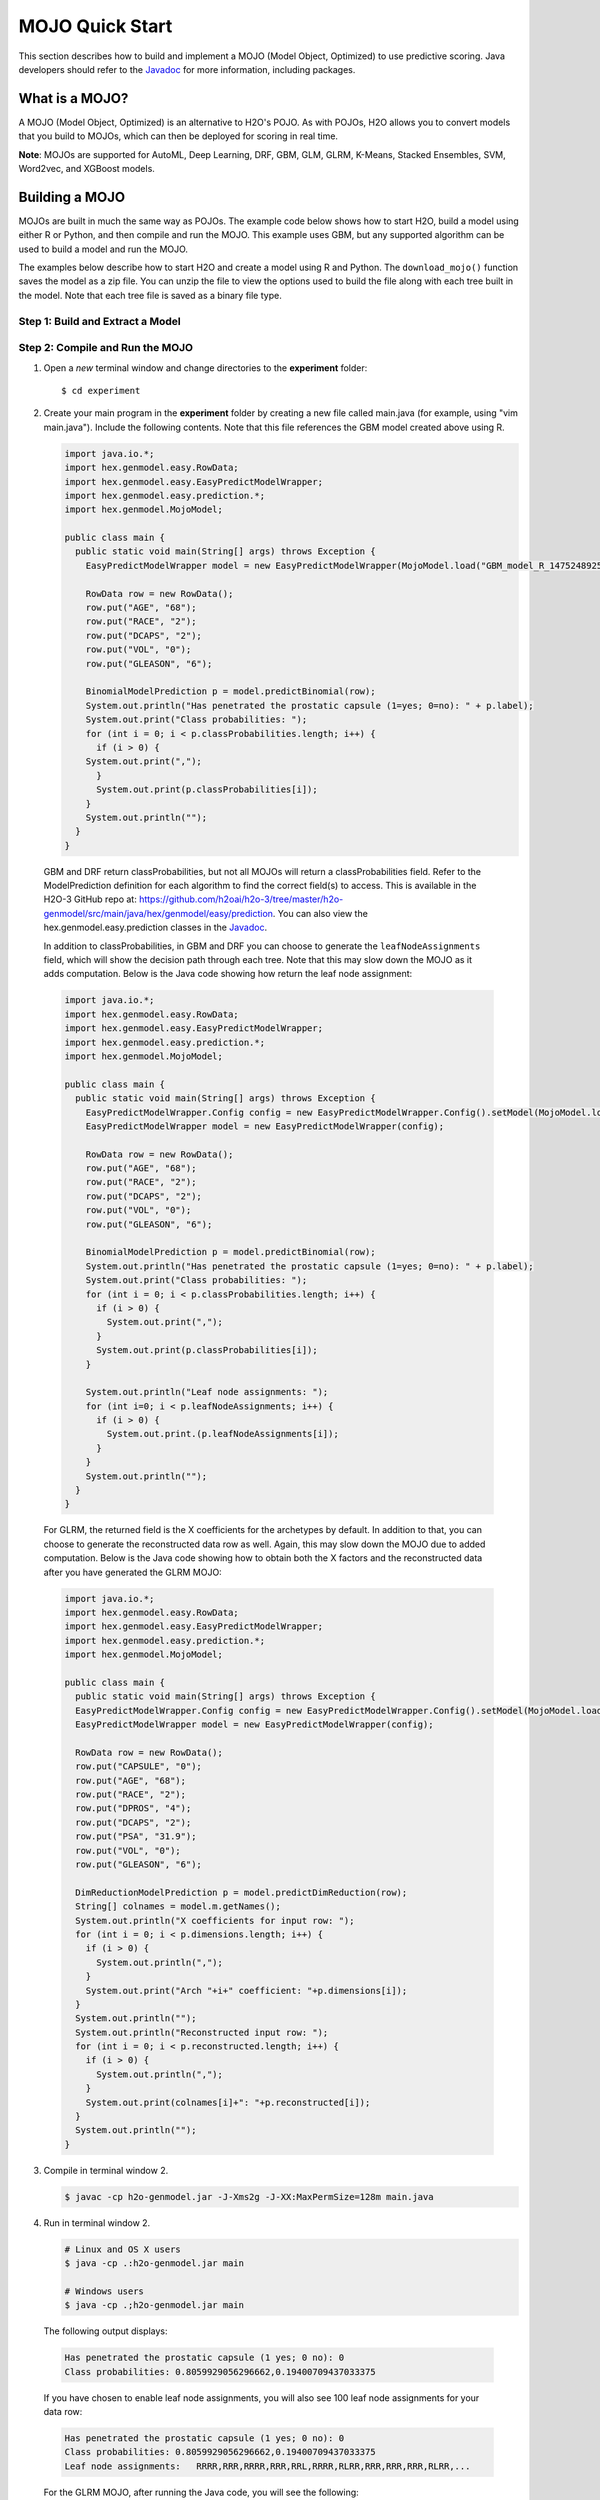 MOJO Quick Start
----------------

This section describes how to build and implement a MOJO (Model Object, Optimized) to use predictive scoring. Java developers should refer to the `Javadoc <http://docs.h2o.ai/h2o/latest-stable/h2o-genmodel/javadoc/index.html>`__ for more information, including packages.

What is a MOJO?
~~~~~~~~~~~~~~~

A MOJO (Model Object, Optimized) is an alternative to H2O's POJO. As with POJOs, H2O allows you to convert models that you build to MOJOs, which can then be deployed for scoring in real time.

**Note**: MOJOs are supported for AutoML, Deep Learning, DRF, GBM, GLM, GLRM, K-Means, Stacked Ensembles, SVM, Word2vec, and XGBoost models.

Building a MOJO
~~~~~~~~~~~~~~~

MOJOs are built in much the same way as POJOs. The example code below shows how to start H2O, build a model using either R or Python, and then compile and run the MOJO. This example uses GBM, but any supported algorithm can be used to build a model and run the MOJO. 

The examples below describe how to start H2O and create a model using R and Python. The ``download_mojo()`` function saves the model as a zip file. You can unzip the file to view the options used to build the file along with each tree built in the model. Note that each tree file is saved as a binary file type.

Step 1: Build and Extract a Model
'''''''''''''''''''''''''''''''''

.. example-code::
   .. code-block:: r

    # 1. Open a terminal window and start R.

    # 2. Run the following commands to build a simple GBM model.
    library(h2o)
    h2o.init(nthreads=-1)
    path <- system.file("extdata", "prostate.csv", package="h2o")
    h2o_df <- h2o.importFile(path)
    h2o_df$CAPSULE <- as.factor(h2o_df$CAPSULE)
    model <- h2o.gbm(y="CAPSULE",
                     x=c("AGE", "RACE", "PSA", "GLEASON"),
                     training_frame=h2o_df,
                     distribution="bernoulli",
                     ntrees=100,
                     max_depth=4,
                     learn_rate=0.1)

    # Download the MOJO and the resulting h2o-genmodel.jar file 
    # to a new **experiment** folder. Note that the ``h2o-genmodel.jar`` file 
    # is a library that supports scoring and contains the required readers 
    # and interpreters. This file is required when MOJO models are deployed 
    # to production. Be sure to specify the entire path, not just the relative path.
    modelfile <- h2o.download_mojo(model, path="~/experiments/", get_genmodel_jar=TRUE)
    print("Model saved to " + modelfile)
    Model saved to /Users/user/GBM_model_R_1475248925871_74.zip"

   .. code-block:: python

    # 1. Open a terminal window and start python.
    
    # 2. Run the following commands to build a simple GBM model. 
    # The model, along with the **h2o-genmodel.jar** file will 
    # then be downloaded to an **experiment** folder.
    import h2o
    from h2o.estimators.gbm import H2OGradientBoostingEstimator
    h2o.init()
    h2o_df = h2o.load_dataset("prostate.csv")
    h2o_df["CAPSULE"] = h2o_df["CAPSULE"].asfactor()
    model=H2OGradientBoostingEstimator(distribution="bernoulli",
                                       ntrees=100,
                                       max_depth=4,
                                       learn_rate=0.1)
    model.train(y="CAPSULE",
                x=["AGE","RACE","PSA","GLEASON"],
                training_frame=h2o_df)

    # Download the MOJO and the resulting ``h2o-genmodel.jar`` file 
    # to a new **experiment** folder. Note that the ``h2o-genmodel.jar`` file 
    # is a library that supports scoring and contains the required readers 
    # and interpreters. This file is required when MOJO models are deployed 
    # to production. Be sure to specify the entire path, not just the relative path.
    modelfile = model.download_mojo(path="~/experiment/", get_genmodel_jar=True)
    print("Model saved to " + modelfile)
    Model saved to /Users/user/GBM_model_python_1475248925871_888.zip           


   .. code-block:: Java

    # Compile the source: 
    javac -classpath ~/h2o/h2o-3.20.0.1/h2o.jar src/h2oDirect/h2oDirect.java

    # Execute as a classfile. This also downloads the LoanStats4 demo,
    # which trains a GBM model.
    Erics-MBP-2:h2oDirect ericgudgion$ java -cp /Users/ericgudgion/NetBeansProjects/h2oDirect/src/:/Users/ericgudgion/h2o/h2o-3.20.0.1/h2o.jar h2oDirect.h2oDirect /Demos/Lending-Club/LoanStats4.csv 
    ...
    06-14 20:40:29.420 192.168.1.160:54321   55005  main      INFO: Found XGBoost backend with library: xgboost4j_minimal
    06-14 20:40:29.428 192.168.1.160:54321   55005  main      INFO: Your system supports only minimal version of XGBoost (no GPUs, no multithreading)!
    06-14 20:40:29.428 192.168.1.160:54321   55005  main      INFO: ----- H2O started  -----
    06-14 20:40:29.428 192.168.1.160:54321   55005  main      INFO: Build git branch: rel-wright
    ...
    ...
    Starting H2O with IP 192.168.1.160:54321
    Loading data from file 
    ...
    Loaded file /Demos/Lending-Club/LoanStats4.csv size 3986423 Cols:19 Rows:39029
    ...
    Creating GBM Model
    Training Model
    ...
    Training Results
    Model Metrics Type: Binomial
     Description: N/A
     model id: GBM_model_1529023227180_1
     frame id: dataset-key
     MSE: 0.11255783
     RMSE: 0.3354964
     AUC: 0.82892376
     logloss: 0.36827797
     mean_per_class_error: 0.26371866
     default threshold: 0.261136531829834
    ...
    Model AUC 0.8289237508508612
    Model written out as a mojo to file /Demos/Lending-Club/LoanStats4.csv.zip

    # Save as h2oDirect.java
    package h2oDirect;

    import hex.tree.gbm.GBM;
    import hex.tree.gbm.GBMModel;
    import hex.tree.gbm.GBMModel.GBMParameters;
    import java.io.FileOutputStream;
    import java.io.IOException;
    import java.net.InetAddress;
    import water.Key;
    import water.fvec.Frame;
    import water.fvec.NFSFileVec;
    import water.parser.ParseDataset;
    import water.*;


    public class h2oDirect {

        
        /**
         * @param args the command line arguments
         */
        public static void main(String[] args) throws IOException {

          String h2oargs = "-nthreads -1 ";
          H2OApp.main(h2oargs.split(" "));
          System.out.println("Starting H2O with IP "+H2O.getIpPortString());
        
          H2O.waitForCloudSize(1, 3000);  
             
          System.out.println("Loading data from file ");
          String inputfile = args[0];
          NFSFileVec datafile = NFSFileVec.make(inputfile);
          Frame dataframe = ParseDataset.parse(Key.make("dataset-key") , datafile._key);
          System.out.println("Loaded file "+inputfile+" size "+datafile.byteSize()+" Cols:"+dataframe.numCols()+" Rows:"+dataframe.numRows());
          
          
          for (int v=0; v<dataframe.numCols(); v++) {
          System.out.println(dataframe.name(v)+" "+dataframe.vec(v).get_type_str());
          }
          
          int c = dataframe.find("bad_loan");
          
          dataframe.replace(c, dataframe.vec(c).toCategoricalVec());
          
          
          // drop the id and member_id columns from model
          dataframe.remove(dataframe.find("id"));
          dataframe.remove(dataframe.find("member_id"));
          
          System.out.println("Creating GBM Model");
          
          GBMParameters modelparms = new GBMParameters();
          modelparms._train = dataframe._key;
          modelparms._response_column = "bad_loan";
          
          System.out.println("Training Model");
          GBM model = new GBM(modelparms);
          GBMModel gbm = model.trainModel().get();
          
          System.out.println("Training Results");
          System.out.println(gbm._output);
          System.out.println("Model AUC "+gbm.auc());
          
          
          String outputfile = inputfile+".zip";
          FileOutputStream modeloutput = new FileOutputStream(outputfile);
          gbm.getMojo().writeTo(modeloutput);
          modeloutput.close();
          System.out.println("Model written out as a mojo to file "+outputfile);
          
          System.out.println("H2O shutdown....");
          H2O.shutdown(0);
         
        }
        
    }


   .. code-block:: scala

    import water.rapids.ast.prims.advmath.AstCorrelation

    object RandomForestFileInput {
      
      import water.H2O
      import water.H2OApp
      import water.fvec.Vec
      import water.fvec.NFSFileVec
      import water.fvec._
      
      import hex.tree.drf.DRF
      import hex.tree.drf.DRFModel
      import hex.tree.drf.DRFModel.DRFParameters
      import water.parser.ParseDataset
      import water.Key
      import water.Futures
      import water._

      import scala.io.Source
      import scala.reflect._
      
      import java.io.FileOutputStream
      import java.io.FileWriter
      
         def main(args: Array[String]): Unit = {
          println("H2O Random Forest FileInput example\n")
         
          if (args.length==0) {
            println("Input file missing, please pass datafile as the first parameter")
            return
          }
          
          // Start H2O instance and wait for 3 seconds for instance to complete startup
          println("Starting H2O")
          val h2oargs = "-nthreads -1 -quiet" 
          
          H2OApp.main(h2oargs.split(" "))
          H2O.waitForCloudSize(1, 3000) 
          
          println("H2O available")
          
          // Load datafile passed as first parameter and print the size of the file as confirmation
          println("Loading data from file ")
          val inputfile = args(0)
          val parmsfile = args(1)
          def ignore: Boolean = System.getProperty("ignore","false").toBoolean
          
          val datafile = NFSFileVec.make(inputfile)
          val dataframe = ParseDataset.parse(Key.make("dataset-key") , datafile._key)
          println("Loaded file "+inputfile+" size "+datafile.byteSize()+" Cols:"+dataframe.numCols()+" Rows:"+dataframe.numRows())
          
          println(dataframe.anyVec().get_type_str)
          
          for (v <- 0 to dataframe.numCols()-1) {
            println(dataframe.name(v))
          }
          
          val c = dataframe.find("bad_loan")
          dataframe.replace(c, dataframe.vecs()(c).toCategoricalVec())
          
          // drop the id and member_id columns from model
          dataframe.remove(dataframe.find("id"))
          dataframe.remove(dataframe.find("member_id"))
          
          
          // set Random Forest parameters
          println("creating model parameters")
          var modelparams = new DRFParameters()
          var fields = modelparams.getClass.getFields
          
          for (line <- Source.fromFile(parmsfile).getLines) {
              println("Reading parameter from file: "+line)
              var linedata = line.split(" ")
             

             for(v <- fields){
               if ( v.getName.matches(linedata(0))) {
                 val method1 = v.getDeclaringClass.getDeclaredField(linedata(0) )
                 method1.setAccessible(true)
                 println("Found "+linedata(0)+" Var "+v+" Accessable "+method1.isAccessible()+" Type "+method1.getType )
                 v.setAccessible(true)
                 v.setInt(modelparams, linedata(1).toInt)
               } 
             }       
          }
              
          
          // hard coded values
          modelparams._train = dataframe._key
          modelparams._response_column = "bad_loan"

           if (ignore) {
             println("Adding fields to ignore from file "+parmsfile+"FieldtoIgnore")
             var ignoreNames = new Array[String](dataframe.numCols())
             var in=0
             for (line <- Source.fromFile(parmsfile+"FieldtoIgnore").getLines) {
               ignoreNames(in) = line
               in+=1
             }
             modelparams._ignored_columns=ignoreNames
           }


          println("Parameters set ")
          
          // train model
          println("Starting training")
          var job: DRF = new DRF(modelparams)
          var model: DRFModel = job.trainModel().get()
         
          println("Training completed")
          
          // training metrics
          println(model._output.toString())
          println("Model AUC: "+model.auc())
          println(model._output._variable_importances)
         
          // If you want to look at variables that are important and then model on them
          // the following will write them out, then use only those in other model training
          // handy when you have a thousand columns but want to train on only the important ones.
          // Then before calling the model... call modelparams._ignored_columns= Array("inq_last_6mths")
          // FileWriter

           if (ignore) {
             val file = new FileOutputStream(parmsfile + "FieldtoIgnore")

             var n = 0
             var in = 0
             var ignoreNames = new Array[String](dataframe.numCols())
             val fieldnames = model._output._varimp._names
             println("Fields to add to _ignored_columns field")
             for (i <- model._output._varimp.scaled_values()) {
               if (i < 0.3) {
                 println(n + " = " + fieldnames(n) + " = " + i)
                 Console.withOut(file) {
                   println(fieldnames(n))
                 }
                 ignoreNames(in) = fieldnames(n)
                 in += 1
               }
               n += 1
             }
             println("Drop these:")
             for (i <- 0 to in) {
               println(fieldnames(i))
             }
             file.close()
             println()
           }
          
          // save model 
          var outputfile = inputfile+"_model_pojo.txt"
          var modeloutput: FileOutputStream = new FileOutputStream(outputfile)
          println("Saving model to "+outputfile)
          model.toJava(modeloutput, false, true)
          modeloutput.close()
          
          outputfile = inputfile+"_model_jason.txt"
          modeloutput = new FileOutputStream(outputfile)
          println("Saving Jason to "+outputfile)
          Console.withOut(modeloutput) {  println(model.toJsonString()) }
          modeloutput.close()
            
          outputfile = inputfile+"_model_mojo.zip"
          modeloutput = new FileOutputStream(outputfile)
          println("Saving mojo to "+outputfile)
          model.getMojo.writeTo(modeloutput)
          modeloutput.close()

           println(models: hex.ensemble.StackedEnsemble )
         
          println("Completed")
          H2O.shutdown(0)
       
      }
    }

Step 2: Compile and Run the MOJO
''''''''''''''''''''''''''''''''

1. Open a *new* terminal window and change directories to the **experiment** folder:
 
   ::

       $ cd experiment

2. Create your main program in the **experiment** folder by creating a new file called main.java (for example, using "vim main.java"). Include the following contents. Note that this file references the GBM model created above using R.

   .. code:: java

       import java.io.*;
       import hex.genmodel.easy.RowData;
       import hex.genmodel.easy.EasyPredictModelWrapper;
       import hex.genmodel.easy.prediction.*;
       import hex.genmodel.MojoModel;

       public class main {
         public static void main(String[] args) throws Exception {
           EasyPredictModelWrapper model = new EasyPredictModelWrapper(MojoModel.load("GBM_model_R_1475248925871_74.zip"));

           RowData row = new RowData();
           row.put("AGE", "68");
           row.put("RACE", "2");
           row.put("DCAPS", "2");
           row.put("VOL", "0");
           row.put("GLEASON", "6");

           BinomialModelPrediction p = model.predictBinomial(row);
           System.out.println("Has penetrated the prostatic capsule (1=yes; 0=no): " + p.label);
           System.out.print("Class probabilities: ");
           for (int i = 0; i < p.classProbabilities.length; i++) {
             if (i > 0) {
           System.out.print(",");
             }
             System.out.print(p.classProbabilities[i]);
           }
           System.out.println("");
         }
       }

 GBM and DRF return classProbabilities, but not all MOJOs will return a classProbabilities field. Refer to the ModelPrediction definition for each algorithm to find the correct field(s) to access. This is available in the H2O-3 GitHub repo at: https://github.com/h2oai/h2o-3/tree/master/h2o-genmodel/src/main/java/hex/genmodel/easy/prediction. You can also view the hex.genmodel.easy.prediction classes in the `Javadoc <http://docs.h2o.ai/h2o/latest-stable/h2o-genmodel/javadoc/index.html>`__.

 In addition to classProbabilities, in GBM and DRF you can choose to generate the ``leafNodeAssignments`` field, which will show the decision path through each tree. Note that this may slow down the MOJO as it adds computation. Below is the Java code showing how return the leaf node assignment:

 .. code:: java

     import java.io.*;
     import hex.genmodel.easy.RowData;
     import hex.genmodel.easy.EasyPredictModelWrapper;
     import hex.genmodel.easy.prediction.*;
     import hex.genmodel.MojoModel;

     public class main {
       public static void main(String[] args) throws Exception {
         EasyPredictModelWrapper.Config config = new EasyPredictModelWrapper.Config().setModel(MojoModel.load("GBM_model_R_1475248925871_74.zip")).setEnableLeafAssignment(true);
         EasyPredictModelWrapper model = new EasyPredictModelWrapper(config);

         RowData row = new RowData();
         row.put("AGE", "68");
         row.put("RACE", "2");
         row.put("DCAPS", "2");
         row.put("VOL", "0");
         row.put("GLEASON", "6");

         BinomialModelPrediction p = model.predictBinomial(row);
         System.out.println("Has penetrated the prostatic capsule (1=yes; 0=no): " + p.label);
         System.out.print("Class probabilities: ");
         for (int i = 0; i < p.classProbabilities.length; i++) {
           if (i > 0) {
             System.out.print(",");
           }
           System.out.print(p.classProbabilities[i]);
         }

         System.out.println("Leaf node assignments: ");
         for (int i=0; i < p.leafNodeAssignments; i++) {
           if (i > 0) {
             System.out.print.(p.leafNodeAssignments[i]);
           }
         }
         System.out.println("");
       }
     }

 For GLRM, the returned field is the X coefficients for the archetypes by default. In addition to that, you can choose to generate the reconstructed data row as well. Again, this may slow down the MOJO due to added computation. Below is the Java code showing how to obtain both the X factors and the reconstructed data after you have generated the GLRM MOJO:

 .. code:: java

     import java.io.*;
     import hex.genmodel.easy.RowData;
     import hex.genmodel.easy.EasyPredictModelWrapper;
     import hex.genmodel.easy.prediction.*;
     import hex.genmodel.MojoModel;

     public class main {
       public static void main(String[] args) throws Exception {
       EasyPredictModelWrapper.Config config = new EasyPredictModelWrapper.Config().setModel(MojoModel.load("GLRM_model_python_1530295749484_1.zip")).setEnableGLRMReconstrut(true);
       EasyPredictModelWrapper model = new EasyPredictModelWrapper(config);

       RowData row = new RowData();
       row.put("CAPSULE", "0");
       row.put("AGE", "68");
       row.put("RACE", "2");
       row.put("DPROS", "4");
       row.put("DCAPS", "2");
       row.put("PSA", "31.9");
       row.put("VOL", "0");
       row.put("GLEASON", "6");

       DimReductionModelPrediction p = model.predictDimReduction(row);
       String[] colnames = model.m.getNames();
       System.out.println("X coefficients for input row: ");
       for (int i = 0; i < p.dimensions.length; i++) {
         if (i > 0) {
           System.out.println(",");
         }
         System.out.print("Arch "+i+" coefficient: "+p.dimensions[i]);
       }
       System.out.println("");
       System.out.println("Reconstructed input row: ");
       for (int i = 0; i < p.reconstructed.length; i++) {
         if (i > 0) {
           System.out.println(",");
         }
         System.out.print(colnames[i]+": "+p.reconstructed[i]);
       }
       System.out.println("");
     }


3. Compile in terminal window 2.

   .. code:: bash

       $ javac -cp h2o-genmodel.jar -J-Xms2g -J-XX:MaxPermSize=128m main.java

4. Run in terminal window 2.

   .. code:: bash

       # Linux and OS X users
       $ java -cp .:h2o-genmodel.jar main 

       # Windows users
       $ java -cp .;h2o-genmodel.jar main  

 The following output displays:

 .. code:: bash

  Has penetrated the prostatic capsule (1 yes; 0 no): 0
  Class probabilities: 0.8059929056296662,0.19400709437033375

 If you have chosen to enable leaf node assignments, you will also see 100 leaf node assignments for your data row:

 .. code:: bash

  Has penetrated the prostatic capsule (1 yes; 0 no): 0
  Class probabilities: 0.8059929056296662,0.19400709437033375
  Leaf node assignments:   RRRR,RRR,RRRR,RRR,RRL,RRRR,RLRR,RRR,RRR,RRR,RLRR,...

 For the GLRM MOJO, after running the Java code, you will see the following:

 .. code:: bash

  X coefficients for input row:
  Arch 0 coefficient: -0.5930494611027051,
  Arch 1 coefficient: 1.0459847877909487,
  Arch 2 coefficient: 0.5849220609025815
  Reconstructed input row:
  CAPSULE: 0.5204822003860688,
  AGE: 10.520294102886806,
  RACE: 4.1422863477607645,
  DPROS: 2.970424071063664,
  DCAPS: 6.361196172145799,
  PSA: 1.905415090602722,
  VOL: 0.7123169431687857,
  GLEASON: 6.625024806196047

Viewing a MOJO Model
~~~~~~~~~~~~~~~~~~~~

A java tool for converting binary mojo files into human viewable graphs is packaged with H2O. This tool produces output that "dot" (which is part of Graphviz) can turn into an image. (See the `Graphviz home page <http://www.graphviz.org/>`__ for more information.)

Here is example output for a GBM model:

.. figure:: images/gbm_mojo_graph.png
   :alt: GBM MOJO model


The following code snippet shows how to download a MOJO from R and run the PrintMojo tool on the command line to make a .png file. 

::

  library(h2o)
  h2o.init()
  df <- h2o.importFile("http://s3.amazonaws.com/h2o-public-test-data/smalldata/airlines/allyears2k_headers.zip")
  model <- h2o.gbm(model_id = "model",
                  training_frame = df,
                  x = c("Year", "Month", "DayofMonth", "DayOfWeek", "UniqueCarrier"),
                  y = "IsDepDelayed",
                  max_depth = 3,
                  ntrees = 5)
  h2o.download_mojo(model, getwd(), FALSE)

  # Now download the latest stable h2o release from http://www.h2o.ai/download/
  # and run the PrintMojo tool from the command line.
  #
  # (For MacOS: brew install graphviz)
  # java -cp h2o.jar hex.genmodel.tools.PrintMojo --tree 0 -i model.zip -o model.gv
  # dot -Tpng model.gv -o model.png
  # open model.png

FAQ
~~~

-  **What are the benefits of MOJOs vs POJOs?**

  While POJOs continue to be supported, some customers encountered issues with large POJOs not compiling. (Note that POJOs are not supported for source files larger than 1G.) MOJOs do not have a size restriction and address the size issue by taking the tree out of the POJO and using generic tree-walker code to navigate the model. The resulting executable is much smaller and faster than a POJO.

  At large scale, new models are roughly 20-25 times smaller in disk space, 2-3 times faster during "hot" scoring (after JVM is able to optimize the typical execution paths), and 10-40 times faster in "cold" scoring (when JVM doesn't know yet know the execution paths) compared to POJOs. The efficiency gains are larger the bigger the size of the model.

  H2O conducted in-house testing using models with 5000 trees of depth 25. At very small scale (50 trees / 5 depth), POJOs were found to perform ≈10% faster than MOJOs for binomial and regression models, but 50% slower than MOJOs for multinomial models.

-  **How can I use an XGBoost MOJO with Maven?**

  If you declare a dependency on h2o-genmodel, then you also have to include the h2o-genmodel-ext-xgboost dependency if you are planning to use XGBoost models. For example:

  ::

    <groupId>ai.h2o</groupId>
    <artifactId>xgboost-mojo-example</artifactId>
    <version>1.0-SNAPSHOT</version>

    dependency>
        <groupId>ai.h2o</groupId>
        <artifactId>h2o-genmodel-ext-xgboost</artifactId>
        <version>3.18.0.8</version>
    </dependency>
    <dependency>
        <groupId>ai.h2o</groupId>
        <artifactId>h2o-genmodel</artifactId>
        <version>3.18.0.8</version>
    </dependency>